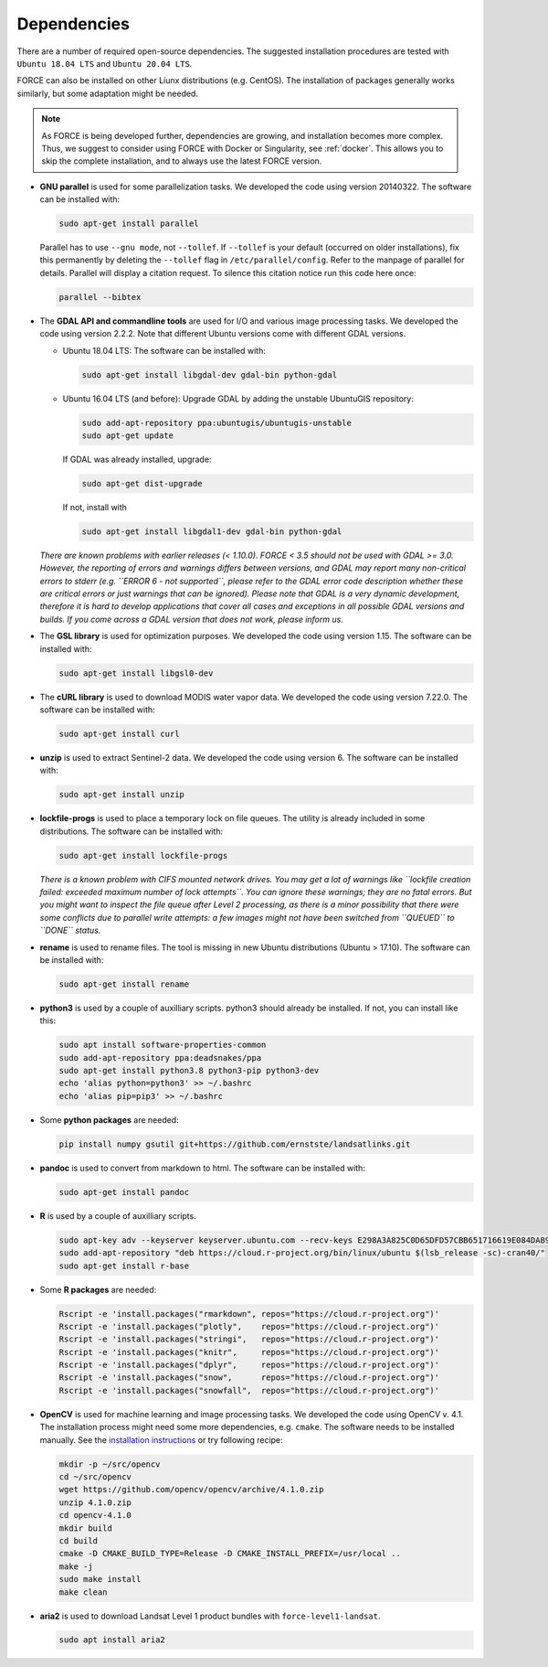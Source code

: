 .. _depend:

Dependencies
============

There are a number of required open-source dependencies. The suggested installation procedures are tested with ``Ubuntu 18.04 LTS`` and ``Ubuntu 20.04 LTS``. 

FORCE can also be installed on other Liunx distributions (e.g. CentOS). The installation of packages generally works similarly, but some adaptation might be needed.

.. note::
   As FORCE is being developed further, dependencies are growing, and installation becomes more complex.
   Thus, we suggest to consider using FORCE with Docker or Singularity, see :ref:`docker`.
   This allows you to skip the complete installation, and to always use the latest FORCE version.


* **GNU parallel** is used for some parallelization tasks.
  We developed the code using version 20140322.
  The software can be installed with:

  .. code-block:: bash

    sudo apt-get install parallel


  Parallel has to use ``--gnu mode``, not ``--tollef``. If ``--tollef`` is your default (occurred on older installations), fix this permanently by deleting the ``--tollef`` flag in ``/etc/parallel/config``. Refer to the manpage of parallel for details.
  Parallel will display a citation request. To silence this citation notice run this code here once:
  
  .. code-block:: bash

    parallel --bibtex

* The **GDAL API and commandline tools** are used for I/O and various image processing tasks.
  We developed the code using version 2.2.2.
  Note that different Ubuntu versions come with different GDAL versions.

  * Ubuntu 18.04 LTS:
    The software can be installed with:

    .. code-block:: bash

      sudo apt-get install libgdal-dev gdal-bin python-gdal

  * Ubuntu 16.04 LTS (and before): 
    Upgrade GDAL by adding the unstable UbuntuGIS repository:
  
    .. code-block:: bash

      sudo add-apt-repository ppa:ubuntugis/ubuntugis-unstable
      sudo apt-get update

    If GDAL was already installed, upgrade:
  
    .. code-block:: bash

      sudo apt-get dist-upgrade

    If not, install with 

    .. code-block:: bash
  
      sudo apt-get install libgdal1-dev gdal-bin python-gdal

  *There are known problems with earlier releases (< 1.10.0). FORCE < 3.5 should not be used with GDAL >= 3.0.
  However, the reporting of errors and warnings differs between versions, and GDAL may report many non-critical errors to stderr (e.g. ``ERROR 6 - not supported``, please refer to the GDAL error code description whether these are critical errors or just warnings that can be ignored). Please note that GDAL is a very dynamic development, therefore it is hard to develop applications that cover all cases and exceptions in all possible GDAL versions and builds. If you come across a GDAL version that does not work, please inform us.*

* The **GSL library** is used for optimization purposes.
  We developed the code using version 1.15.
  The software can be installed with:

  .. code-block:: bash

    sudo apt-get install libgsl0-dev

* The **cURL library** is used to download MODIS water vapor data.
  We developed the code using version 7.22.0.
  The software can be installed with:

  .. code-block:: bash

    sudo apt-get install curl

* **unzip** is used to extract Sentinel-2 data.
  We developed the code using version 6.
  The software can be installed with:

  .. code-block:: bash

    sudo apt-get install unzip

* **lockfile-progs** is used to place a temporary lock on file queues.
  The utility is already included in some distributions.
  The software can be installed with:

  .. code-block:: bash

    sudo apt-get install lockfile-progs

  *There is a known problem with CIFS mounted network drives. You may get a lot of warnings like ``lockfile creation failed: exceeded maximum number of lock attempts``. You can ignore these warnings; they are no fatal errors. But you might want to inspect the file queue after Level 2 processing, as there is a minor possibility that there were some conflicts due to parallel write attempts: a few images might not have been switched from ``QUEUED`` to ``DONE`` status.*

* **rename** is used to rename files.
  The tool is missing in new Ubuntu distributions (Ubuntu > 17.10). The software can be installed with:

  .. code-block:: bash

    sudo apt-get install rename

* **python3** is used by a couple of auxilliary scripts.
  python3 should already be installed. If not, you can install like this:

  .. code-block:: bash

    sudo apt install software-properties-common
    sudo add-apt-repository ppa:deadsnakes/ppa
    sudo apt-get install python3.8 python3-pip python3-dev
    echo 'alias python=python3' >> ~/.bashrc
    echo 'alias pip=pip3' >> ~/.bashrc

* Some **python packages** are needed:

  .. code-block:: bash

    pip install numpy gsutil git+https://github.com/ernstste/landsatlinks.git

* **pandoc** is used to convert from markdown to html.
  The software can be installed with:

  .. code-block:: bash

    sudo apt-get install pandoc

* **R** is used by a couple of auxilliary scripts.

  .. code-block:: bash

    sudo apt-key adv --keyserver keyserver.ubuntu.com --recv-keys E298A3A825C0D65DFD57CBB651716619E084DAB9
    sudo add-apt-repository "deb https://cloud.r-project.org/bin/linux/ubuntu $(lsb_release -sc)-cran40/"
    sudo apt-get install r-base

* Some **R packages** are needed:

  .. code-block:: bash

    Rscript -e 'install.packages("rmarkdown", repos="https://cloud.r-project.org")'
    Rscript -e 'install.packages("plotly",    repos="https://cloud.r-project.org")'
    Rscript -e 'install.packages("stringi",   repos="https://cloud.r-project.org")'
    Rscript -e 'install.packages("knitr",     repos="https://cloud.r-project.org")'
    Rscript -e 'install.packages("dplyr",     repos="https://cloud.r-project.org")'
    Rscript -e 'install.packages("snow",      repos="https://cloud.r-project.org")'
    Rscript -e 'install.packages("snowfall",  repos="https://cloud.r-project.org")'

* **OpenCV** is used for machine learning and image processing tasks.
  We developed the code using OpenCV v. 4.1. 
  The installation process might need some more dependencies, e.g. ``cmake``.
  The software needs to be installed manually. 
  See the `installation instructions <https://docs.opencv.org/4.1.0/d7/d9f/tutorial_linux_install.html>`_ or try following recipe:

  .. code-block:: bash

     mkdir -p ~/src/opencv
     cd ~/src/opencv
     wget https://github.com/opencv/opencv/archive/4.1.0.zip
     unzip 4.1.0.zip
     cd opencv-4.1.0
     mkdir build
     cd build
     cmake -D CMAKE_BUILD_TYPE=Release -D CMAKE_INSTALL_PREFIX=/usr/local ..
     make -j
     sudo make install
     make clean

* **aria2** is used to download Landsat Level 1 product bundles with ``force-level1-landsat``.

  .. code-block:: bash

    sudo apt install aria2